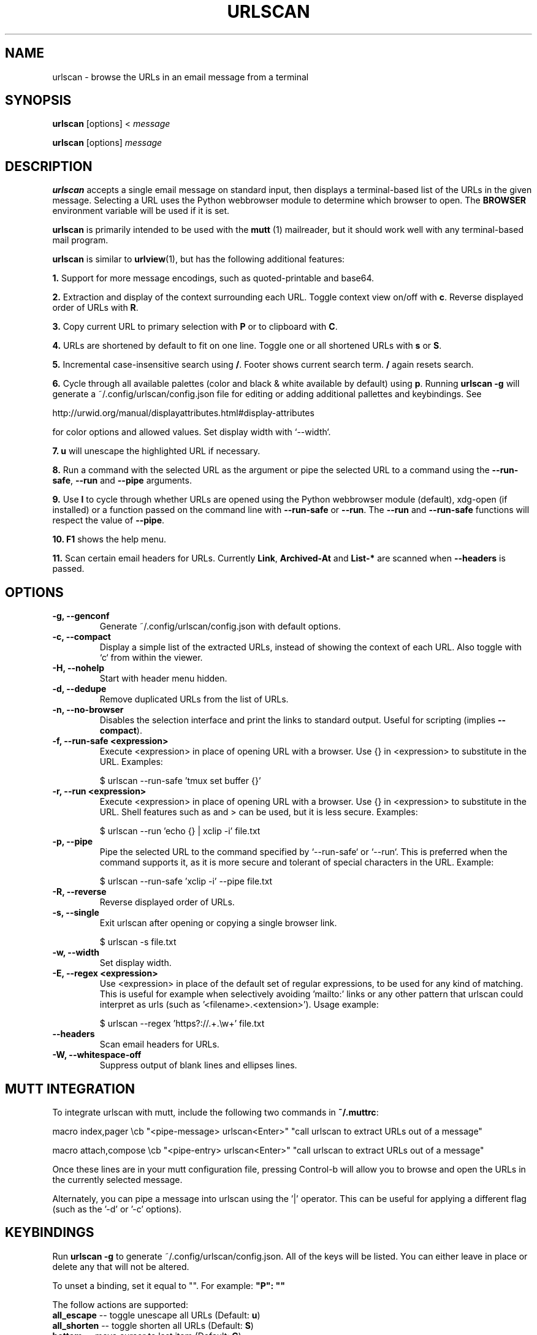 .\"                                      Hey, EMACS: -*- nroff -*-

.TH URLSCAN 1 "6 March 2021"

.SH NAME
urlscan \- browse the URLs in an email message from a terminal
.SH SYNOPSIS
\fBurlscan\fR [options] <
.I message

\fBurlscan\fR [options]
.I message

.SH DESCRIPTION
\fBurlscan\fR accepts a single email message on standard
input, then displays a terminal-based list of the URLs in the given
message.  Selecting a URL uses the Python webbrowser module to
determine which browser to open. The \fBBROWSER\fR environment
variable will be used if it is set.

\fBurlscan\fR is primarily intended to be used with the
.B mutt
(1) mailreader, but it should work well with any terminal-based mail
program.

\fBurlscan\fR is similar to \fBurlview\fR(1), but has the following
additional features:

\fB1.\fR Support for more message encodings, such as quoted-printable
and base64.

\fB2.\fR Extraction and display of the context surrounding each URL. Toggle
context view on/off with \fBc\fR. Reverse displayed order of URLs with \fBR\fR.

\fB3.\fR Copy current URL to primary selection with \fBP\fR or to clipboard with
\fBC\fR.

\fB4.\fR URLs are shortened by default to fit on one line. Toggle one or all
shortened URLs with \fBs\fR or \fBS\fR.

\fB5.\fR Incremental case-insensitive search using \fB/\fR. Footer shows current
search term. \fB/\fR again resets search.

\fB6.\fR Cycle through all available palettes (color and black & white available
by default) using \fBp\fR. Running \fBurlscan \-g\fR will generate a
~/.config/urlscan/config.json file for editing or adding additional pallettes
and keybindings. See

http://urwid.org/manual/displayattributes.html#display-attributes

for color options and allowed values. Set display width with `--width`.

\fB7.\fR \fBu\fR will unescape the highlighted URL if necessary.

\fB8.\fR Run a command with the selected URL as the argument or pipe the
selected URL to a command using the \fB--run-safe\fR, \fB--run\fR and
\fB--pipe\fR arguments.

\fB9.\fR Use \fBl\fR to cycle through whether URLs are opened using the Python
webbrowser module (default), xdg-open (if installed) or a function passed on the
command line with \fB--run-safe\fR or \fB--run\fR. The \fB--run\fR and
\fB--run-safe\fR functions will respect the value of \fB--pipe\fR.

\fB10.\fR \fBF1\fR shows the help menu.

\fB11.\fR Scan certain email headers for URLs. Currently \fBLink\fR,
\fBArchived-At\fR and \fBList-*\fR are scanned when \fB--headers\fR is passed.

.SH OPTIONS
.TP
.B \-g, \-\-genconf
Generate ~/.config/urlscan/config.json with default options.
.TP
.B \-c, \-\-compact
Display a simple list of the extracted URLs, instead of showing the
context of each URL. Also toggle with `c` from within the viewer.
.TP
.B \-H, \-\-nohelp
Start with header menu hidden.
.TP
.B \-d, \-\-dedupe
Remove duplicated URLs from the list of URLs.
.TP
.B \-n, \-\-no-browser
Disables the selection interface and print the links to standard output.
Useful for scripting (implies \fB\-\-compact\fR).
.TP
.B \-f, \-\-run\-safe \<expression\>
Execute \<expression\> in place of opening URL with a browser. Use {} in
\<expression\> to substitute in the URL. Examples:

    $ urlscan --run-safe 'tmux set buffer {}'
.TP
.B \-r, \-\-run \<expression\>
Execute \<expression\> in place of opening URL with a browser. Use {} in
\<expression\> to substitute in the URL. Shell features such as \| and \> can be
used, but it is less secure. Examples:

    $ urlscan --run 'echo {} | xclip -i' file.txt
.TP
.B \-p, \-\-pipe
Pipe the selected URL to the command specified by `--run-safe` or `--run`. This
is preferred when the command supports it, as it is more secure and tolerant of
special characters in the URL. Example:

    $ urlscan --run-safe 'xclip -i' --pipe file.txt
.TP
.B \-R, \-\-reverse
Reverse displayed order of URLs.
.TP
.B \-s, \-\-single
Exit urlscan after opening or copying a single browser link.

    $ urlscan -s file.txt
.TP
.B \-w, \-\-width
Set display width.
.TP
.B \-E, \-\-regex \<expression\>
Use \<expression\> in place of the default set of regular expressions,
to be used for any kind of matching. This is useful for example when
selectively avoiding 'mailto:' links or any other pattern that urlscan
could interpret as urls (such as '<filename>.<extension>'). Usage
example:

    $ urlscan --regex 'https?://.+\.\\w+' file.txt
.TP
.B \-\-headers
Scan email headers for URLs.

.TP
.B \-W, \-\-whitespace-off
Suppress output of blank lines and ellipses lines.

.SH MUTT INTEGRATION

To integrate urlscan with mutt, include the following two commands in
\fB~/.muttrc\fR:


.ad l
macro index,pager \\cb "<pipe-message> urlscan<Enter>" "call urlscan to extract URLs out of a message"

macro attach,compose \\cb "<pipe-entry> urlscan<Enter>" "call urlscan to extract URLs out of a message"
.ad b


Once these lines are in your mutt configuration file, pressing
Control-b will allow you to browse and open the URLs in the currently
selected message.

Alternately, you can pipe a message into urlscan using the '|' operator. This
can be useful for applying a different flag (such as the '-d' or '-c' options).

.SH KEYBINDINGS

Run \fBurlscan \-g\fR to generate ~/.config/urlscan/config.json. All of the keys
will be listed. You can either leave in place or delete any that will not be
altered.

To unset a binding, set it equal to "". For example: \fB"P": ""\fR

The follow actions are supported:
.TP
\fBall_escape\fR \-\- toggle unescape all URLs (Default: \fBu\fR)
.TP
\fBall_shorten\fR \-\- toggle shorten all URLs (Default: \fBS\fR)
.TP
\fBbottom\fR \-\- move cursor to last item (Default: \fBG\fR)
.TP
\fBclear_screen\fR \-\- redraw screen (Default: \fBCtrl-l\fR)
.TP
\fBclipboard\fR \-\- copy highlighted URL to clipboard using xsel/xclip (Default: \fBC\fR)
.TP
\fBclipboard_pri\fR \-\- copy highlighted URL to primary selection using xsel/xclip (Default: \fBP\fR)
.TP
\fBcontext\fR \-\- show/hide context (Default: \fBc\fR)
.TP
\fBdown\fR \-\- cursor down (Default: \fBj\fR)
.TP
\fBhelp_menu\fR \-\- show/hide help menu (Default: \fBF1\fR)
.TP
\fBlink_handler\fR \-\- cycle link handling (webbrowser, xdg-open or custom) (Default: \fBl\fR)
.TP
\fBopen_url\fR \-\- open selected URL (Default: \fBspace\fR or \fBenter\fR)
.TP
\fBpalette\fR \-\- cycle through palettes (Default: \fBp\fR)
.TP
\fBquit\fR \-\- quit (Default: \fBq\fR or \fBQ\fR)
.TP
\fBreverse\fR \-\- reverse display order (Default: \fBR\fR)
.TP
\fBshorten\fR \-\- toggle shorten highlighted URL (Default: \fBs\fR)
.TP
\fBtop\fR \-\- move to first list item (Default: \fBg\fR)
.TP
\fBup\fR \-\- cursor up (Default: \fBk\fR)

.SH FILES

$HOME/.config/urlscan/config.json

Only required if additional or modified palettes are desired.

.SH SEE ALSO
\fI/usr/share/doc/urlscan/README\fR,
\fBurlview\fR(1),
\fBmutt\fR(1)

.SH AUTHOR
This manual page was written by Daniel Burrows <dburrows@debian.org> and Scott Hansen <firecat4153@gmail.com>
